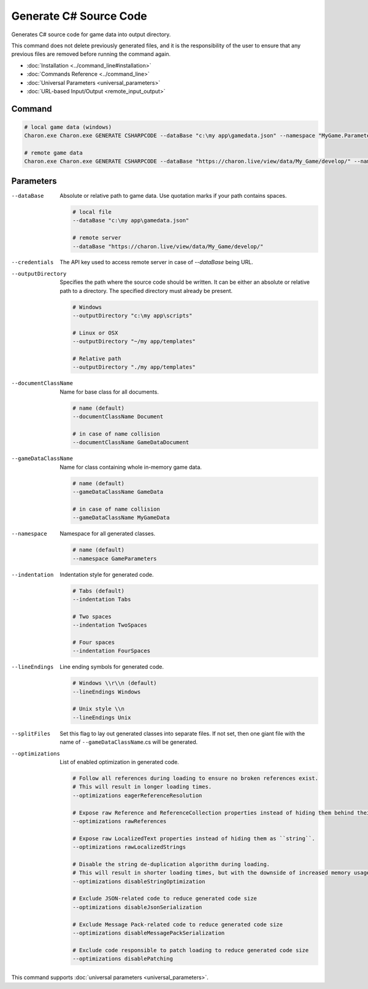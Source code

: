 Generate C# Source Code
========================

Generates C# source code for game data into output directory.

This command does not delete previously generated files, and it is the responsibility of the user to ensure that any previous files are removed before running the command again.

- :doc:`Installation <../command_line#installation>`
- :doc:`Commands Reference <../command_line>`
- :doc:`Universal Parameters <universal_parameters>`
- :doc:`URL-based Input/Output <remote_input_output>`

---------------
 Command
---------------

.. code-block:: bash

  # local game data (windows)
  Charon.exe Charon.exe GENERATE CSHARPCODE --dataBase "c:\my app\gamedata.json" --namespace "MyGame.Parameters" --outputDirectory "c:\my app\scripts"

  # remote game data
  Charon.exe Charon.exe GENERATE CSHARPCODE --dataBase "https://charon.live/view/data/My_Game/develop/" --namespace "MyGame.Parameters" --outputDirectory "./scripts" --credentials "<API-Key>"
  
---------------
 Parameters
---------------

--dataBase
   Absolute or relative path to game data. Use quotation marks if your path contains spaces.

   .. code-block:: bash
   
     # local file
     --dataBase "c:\my app\gamedata.json"
     
     # remote server
     --dataBase "https://charon.live/view/data/My_Game/develop/"

--credentials
   The API key used to access remote server in case of *--dataBase* being URL.

--outputDirectory
   Specifies the path where the source code should be written. It can be either an absolute or relative path to a directory. The specified directory must already be present.

   .. code-block:: bash
   
     # Windows
     --outputDirectory "c:\my app\scripts"
     
     # Linux or OSX
     --outputDirectory "~/my app/templates"
     
     # Relative path
     --outputDirectory "./my app/templates"
 
--documentClassName
   Name for base class for all documents.

   .. code-block:: bash
   
     # name (default)
     --documentClassName Document
     
     # in case of name collision
     --documentClassName GameDataDocument
     
--gameDataClassName
   Name for class containing whole in-memory game data.

   .. code-block:: bash
   
     # name (default)
     --gameDataClassName GameData
     
     # in case of name collision
     --gameDataClassName MyGameData
     
--namespace
   Namespace for all generated classes.
   
   .. code-block:: bash
   
     # name (default)
     --namespace GameParameters
    
--indentation
   Indentation style for generated code.
   
   .. code-block:: bash
   
     # Tabs (default)
     --indentation Tabs
     
     # Two spaces
     --indentation TwoSpaces
     
     # Four spaces
     --indentation FourSpaces
     
--lineEndings
   Line ending symbols for generated code.
   
   .. code-block:: bash
   
     # Windows \\r\\n (default)
     --lineEndings Windows
     
     # Unix style \\n
     --lineEndings Unix
     
--splitFiles
   Set this flag to lay out generated classes into separate files. If not set, then one giant file with the name of ``--gameDataClassName``.cs will be generated.

--optimizations
   List of enabled optimization in generated code.
   
   .. code-block:: bash
   
     # Follow all references during loading to ensure no broken references exist. 
     # This will result in longer loading times.
     --optimizations eagerReferenceResolution
     
     # Expose raw Reference and ReferenceCollection properties instead of hiding them behind their values.
     --optimizations rawReferences
     
     # Expose raw LocalizedText properties instead of hiding them as ``string``.
     --optimizations rawLocalizedStrings
     
     # Disable the string de-duplication algorithm during loading. 
     # This will result in shorter loading times, but with the downside of increased memory usage.
     --optimizations disableStringOptimization
     
     # Exclude JSON-related code to reduce generated code size 
     --optimizations disableJsonSerialization
     
     # Exclude Message Pack-related code to reduce generated code size
     --optimizations disableMessagePackSerialization
     
     # Exclude code responsible to patch loading to reduce generated code size
     --optimizations disablePatching

This command supports :doc:`universal parameters <universal_parameters>`.

